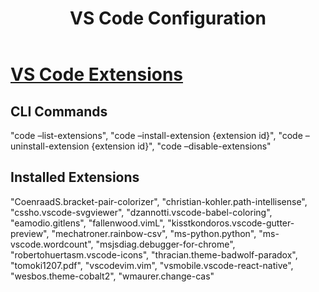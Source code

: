 #+Title: VS Code Configuration
#+Startup: indent
#+Startup: content
* [[https://code.visualstudio.com/docs/editor/extension-gallery][VS Code Extensions]] 
** CLI Commands
"code --list-extensions",
"code --install-extension {extension id}",
"code --uninstall-extension {extension id}",
"code --disable-extensions"
** Installed Extensions
"CoenraadS.bracket-pair-colorizer",
"christian-kohler.path-intellisense",
"cssho.vscode-svgviewer",
"dzannotti.vscode-babel-coloring",
"eamodio.gitlens",
"fallenwood.vimL",
"kisstkondoros.vscode-gutter-preview",
"mechatroner.rainbow-csv",
"ms-python.python",
"ms-vscode.wordcount",
"msjsdiag.debugger-for-chrome",
"robertohuertasm.vscode-icons",
"thracian.theme-badwolf-paradox",
"tomoki1207.pdf",
"vscodevim.vim",
"vsmobile.vscode-react-native",
"wesbos.theme-cobalt2",
"wmaurer.change-cas"
   
